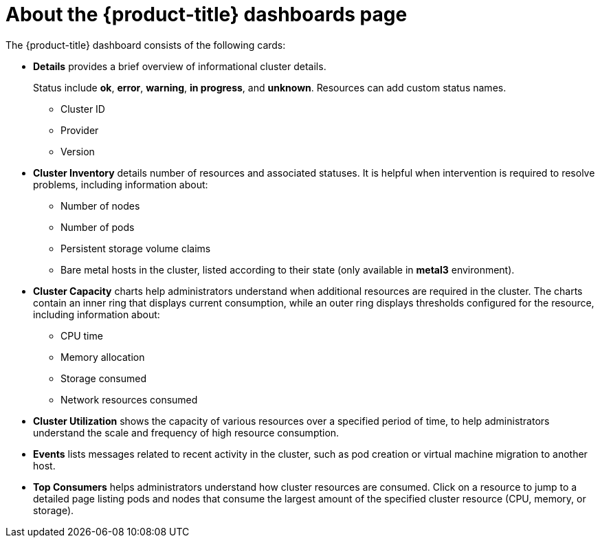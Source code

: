 // Module included in the following assemblies:
//
// * virt/logging_events_monitoring/virt-using-dashboard-to-get-cluster-info.adoc
// * web_console/using-dashboard-to-get-cluster-information.adoc

[role="_abstract"]
ifeval::["{context}" == "virt-using-dashboard-to-get-cluster-info"]
:virt-cluster:
endif::[]

[id="virt-about-the-overview-dashboard_{context}"]
= About the {product-title} dashboards page

The {product-title} dashboard consists of the following cards:

* *Details* provides a brief overview of informational cluster details.
+
Status include *ok*, *error*, *warning*, *in progress*, and *unknown*. Resources can add custom status names.
+
** Cluster ID
** Provider
** Version
* *Cluster Inventory* details number of resources and associated statuses. It is helpful when intervention is required to resolve problems, including information about:
** Number of nodes
** Number of pods
** Persistent storage volume claims
ifdef::virt-cluster[]
** Virtual machines (available if {VirtProductName} is installed)
endif::virt-cluster[]
** Bare metal hosts in the cluster, listed according to their state (only available in *metal3* environment).
ifdef::virt-cluster[]
* *Cluster Health* summarizes the current health of the cluster as a whole, including relevant alerts and descriptions. If {VirtProductName} is installed, the overall health of {VirtProductName} is diagnosed as well. If more than one subsystem is present, click *See All* to view the status of each subsystem.
endif::virt-cluster[]
* *Cluster Capacity* charts help administrators understand when additional resources are required in the cluster. The charts contain an inner ring that displays current consumption, while an outer ring displays thresholds configured for the resource, including information about:
** CPU time
** Memory allocation
** Storage consumed
** Network resources consumed
* *Cluster Utilization* shows the capacity of various resources over a specified period of time, to help administrators understand the scale and frequency of high resource consumption.
* *Events* lists messages related to recent activity in the cluster, such as pod creation or virtual machine migration to another host.
* *Top Consumers* helps administrators understand how cluster resources are consumed. Click on a resource to jump to a detailed page listing pods and nodes that consume the largest amount of the specified cluster resource (CPU, memory, or storage).

ifeval::["{context}" == "virt-using-dashboard-to-get-cluster-info"]
:!virt-cluster:
endif::[]
